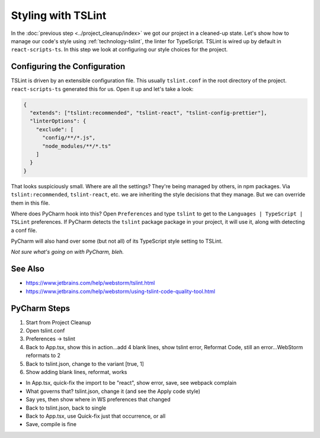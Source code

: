 .. tutorialstep::
    published: 2018-02-26 12:00
    duration: 4m32s
    excerpt: Use the TypeScript linter TSLint to manage styling within the IDE, plus helpful hints about limitations.
    is_pro: True
    primary_reference: technologies/typescript
    references:
        author:
            - pauleveritt
        technology:
            - react
            - typescript

===================
Styling with TSLint
===================

In the :doc:`previous step <../project_cleanup/index>` we got our project
in a cleaned-up state. Let's show how to manage our code's style using
:ref:`technology-tslint`, the linter for TypeScript. TSLint is wired up by
default in ``react-scripts-ts``. In this step we look at configuring our
style choices for the project.

Configuring the Configuration
=============================

TSLint is driven by an extensible configuration file. This usually
``tslint.conf`` in the root directory of the project. ``react-scripts-ts``
generated this for us. Open it up and let's take a look:

.. code-block:: json

    {
      "extends": ["tslint:recommended", "tslint-react", "tslint-config-prettier"],
      "linterOptions": {
        "exclude": [
          "config/**/*.js",
          "node_modules/**/*.ts"
        ]
      }
    }

That looks suspiciously small. Where are all the settings? They're being
managed by others, in npm packages. Via ``tslint:recommended``,
``tslint-react``, etc. we are inheriting the style decisions that they
manage. But we can override them in this file.

Where does PyCharm hook into this? Open ``Preferences`` and type ``tslint``
to get to the ``Languages | TypeScript | TSLint`` preferences. If PyCharm
detects the ``tslint`` package package in your project, it will use it,
along with detecting a conf file.

PyCharm will also hand over some (but not all) of its TypeScript style
setting to TSLint.

*Not sure what's going on with PyCharm, bleh.*

See Also
========

- https://www.jetbrains.com/help/webstorm/tslint.html

- https://www.jetbrains.com/help/webstorm/using-tslint-code-quality-tool.html

PyCharm Steps
=============

#. Start from Project Cleanup

#. Open tslint.conf

#. Preferences -> tslint


#. Back to App.tsx, show this in action...add 4 blank lines, show tslint
   error, Reformat Code, still an error...WebStorm reformats to 2

#. Back to tslint.json, change to the variant [true, 1]

#. Show adding blank lines, reformat, works

- In App.tsx, quick-fix the import to be "react", show error, save, see
  webpack complain

- What governs that? tslint.json, change it (and see the Apply code style)

- Say yes, then show where in WS preferences that changed

- Back to tslint.json, back to single

- Back to App.tsx, use Quick-fix just that occurrence, or all

- Save, compile is fine

